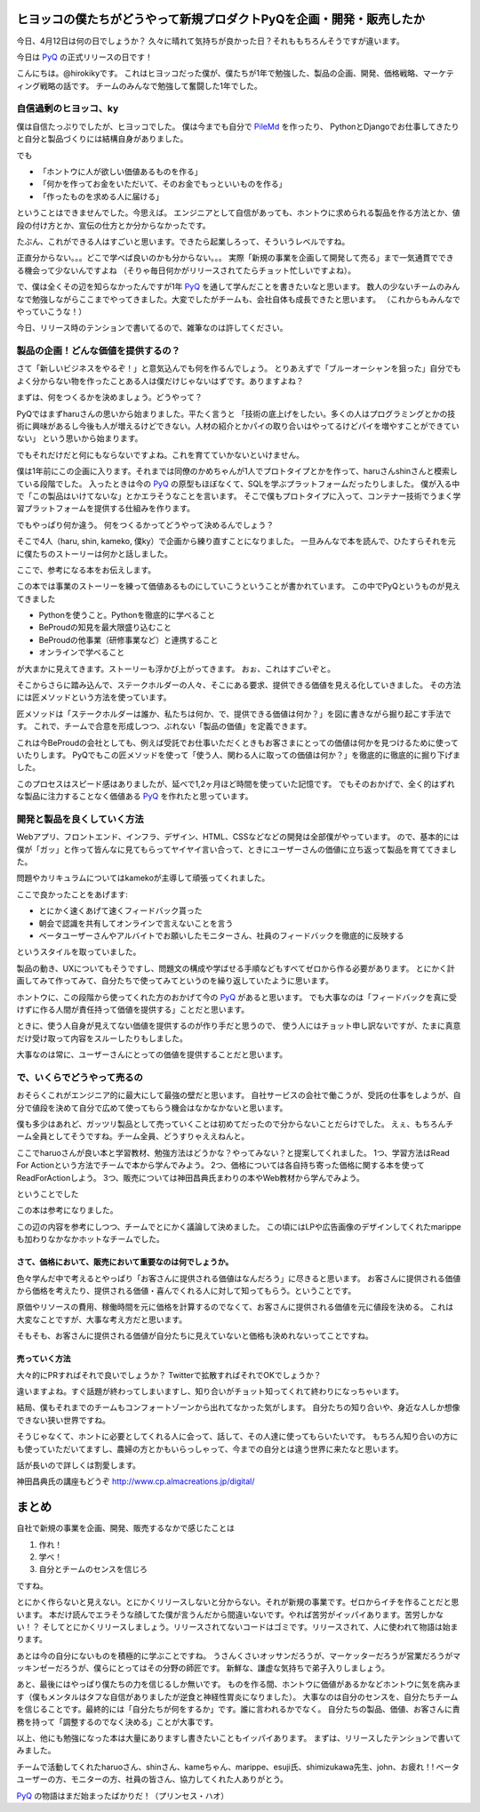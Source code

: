 ヒヨッコの僕たちがどうやって新規プロダクトPyQを企画・開発・販売したか
========================================================================

今日、4月12日は何の日でしょうか？
久々に晴れて気持ちが良かった日？それももちろんそうですが違います。

今日は `PyQ <https://pyq.jp/>`_ の正式リリースの日です！

.. tweet:: https://twitter.com/hirokiky/status/852009005509627904

こんにちは。@hirokikyです。
これはヒヨッコだった僕が、僕たちが1年で勉強した、製品の企画、開発、価格戦略、マーケティング戦略の話です。
チームのみんなで勉強して奮闘した1年でした。

自信過剰のヒヨッコ、ky
----------------------------------

僕は自信たっぷりでしたが、ヒヨッコでした。
僕は今までも自分で `PileMd <https://pilemd.com/>`_ を作ったり、
PythonとDjangoでお仕事してきたりと自分と製品づくりには結構自身がありました。

でも

* 「ホントウに人が欲しい価値あるものを作る」
* 「何かを作ってお金をいただいて、そのお金でもっといいものを作る」
* 「作ったものを求める人に届ける」

ということはできませんでした。今思えば。
エンジニアとして自信があっても、ホントウに求められる製品を作る方法とか、値段の付け方とか、宣伝の仕方とか分からなかったです。

たぶん、これができる人はすごいと思います。できたら起業しろって、そういうレベルですね。

正直分からない。。。どこで学べば良いのかも分からない。。。
実際「新規の事業を企画して開発して売る」まで一気通貫でできる機会って少ないんですよね
（そりゃ毎日何かがリリースされてたらチョット忙しいですよね）。

で、僕は全くその辺を知らなかったんですが1年 PyQ_ を通して学んだことを書きたいなと思います。
数人の少ないチームのみんなで勉強しながらここまでやってきました。大変でしたがチームも、会社自体も成長できたと思います。
（これからもみんなでやっていこうな！）

今日、リリース時のテンションで書いてるので、雑筆なのは許してください。

製品の企画！どんな価値を提供するの？
------------------------------------------

さて「新しいビジネスをやるぞ！」と意気込んでも何を作るんでしょう。
とりあえずで「ブルーオーシャンを狙った」自分でもよく分からない物を作ったことある人は僕だけじゃないはずです。ありますよね？

まずは、何をつくるかを決めましょう。どうやって？

PyQではまずharuさんの思いから始まりました。平たく言うと
「技術の底上げをしたい。多くの人はプログラミングとかの技術に興味があるし今後も人が増えるけどできない。人材の紹介とかパイの取り合いはやってるけどパイを増やすことができていない」
という思いから始まります。

でもそれだけだと何にもならないですよね。これを育てていかないといけません。

僕は1年前にこの企画に入ります。それまでは同僚のかめちゃんが1人でプロトタイプとかを作って、haruさんshinさんと模索している段階でした。
入ったときは今の PyQ_ の原型もほぼなくて、SQLを学ぶプラットフォームだったりしました。
僕が入る中で「この製品はいけてないな」とかエラそうなことを言います。
そこで僕もプロトタイプに入って、コンテナー技術でうまく学習プラットフォームを提供する仕組みを作ります。

でもやっぱり何か違う。
何をつくるかってどうやって決めるんでしょう？

そこで4人（haru, shin, kameko, 僕ky）で企画から練り直すことになりました。
一旦みんなで本を読んで、ひたすらそれを元に僕たちのストーリーは何かと話しました。

ここで、参考になる本をお伝えします。

.. raw:: html

    <iframe style="width:120px;height:240px;" marginwidth="0" marginheight="0" scrolling="no" frameborder="0" src="//rcm-fe.amazon-adsystem.com/e/cm?lt1=_blank&bc1=000000&IS2=1&bg1=FFFFFF&fc1=000000&lc1=0000FF&t=hirokikywww-22&o=9&p=8&l=as4&m=amazon&f=ifr&ref=as_ss_li_til&asins=4492532706&linkId=c219c571dc5f63f319472d6d8a937bf3"></iframe>

この本では事業のストーリーを練って価値あるものにしていこうということが書かれています。
この中でPyQというものが見えてきました

* Pythonを使うこと。Pythonを徹底的に学べること
* BeProudの知見を最大限盛り込むこと
* BeProudの他事業（研修事業など）と連携すること
* オンラインで学べること

が大まかに見えてきます。ストーリーも浮かび上がってきます。
おぉ、これはすごいぞと。

そこからさらに踏み込んで、ステークホルダーの人々、そこにある要求、提供できる価値を見える化していきました。
その方法には匠メソッドという方法を使っています。

.. raw:: html

    <iframe style="width:120px;height:240px;" marginwidth="0" marginheight="0" scrolling="no" frameborder="0" src="//rcm-fe.amazon-adsystem.com/e/cm?lt1=_blank&bc1=000000&IS2=1&bg1=FFFFFF&fc1=000000&lc1=0000FF&t=hirokikywww-22&o=9&p=8&l=as4&m=amazon&f=ifr&ref=as_ss_li_til&asins=B01MTD3YAW&linkId=94e092ce15ab3fc9bb51fe3fa538a224"></iframe>


匠メソッドは「ステークホルダーは誰か、私たちは何か、で、提供できる価値は何か？」を図に書きながら掘り起こす手法です。
これで、チームで合意を形成しつつ、ぶれない「製品の価値」を定義できます。

これは今BeProudの会社としても、例えば受託でお仕事いただくときもお客さまにとっての価値は何かを見つけるために使っていたりします。
PyQでもこの匠メソッドを使って「使う人、関わる人に取っての価値は何か？」を徹底的に徹底的に掘り下げました。

このプロセスはスピード感はありましたが、延べで1,2ヶ月ほど時間を使っていた記憶です。
でもそのおかげで、全く的はずれな製品に注力することなく価値ある PyQ_ を作れたと思っています。

開発と製品を良くしていく方法
------------------------------------------------

Webアプリ、フロントエンド、インフラ、デザイン、HTML、CSSなどなどの開発は全部僕がやっています。
ので、基本的には僕が「ガッ」と作って皆んなに見てもらってヤイヤイ言い合って、ときにユーザーさんの価値に立ち返って製品を育ててきました。

問題やカリキュラムについてはkamekoが主導して頑張ってくれました。

ここで良かったことをあげます:

* とにかく速くあげて速くフィードバック貰った
* 朝会で認識を共有してオンラインで言えないことを言う
* ベータユーザーさんやアルバイトでお願いしたモニターさん、社員のフィードバックを徹底的に反映する

というスタイルを取っていました。

製品の動き、UXについてもそうですし、問題文の構成や学ばせる手順などもすべてゼロから作る必要があります。
とにかく計画してみて作ってみて、自分たちで使ってみてというのを繰り返していたように思います。

ホントウに、この段階から使ってくれた方のおかげて今の PyQ_ があると思います。
でも大事なのは「フィードバックを真に受けずに作る人間が責任持って価値を提供する」ことだと思います。

ときに、使う人自身が見えてない価値を提供するのが作り手だと思うので、
使う人にはチョット申し訳ないですが、たまに真意だけ受け取って内容をスルーしたりもしました。

大事なのは常に、ユーザーさんにとっての価値を提供することだと思います。

で、いくらでどうやって売るの
-------------------------------------

おそらくこれがエンジニア的に最大にして最強の壁だと思います。
自社サービスの会社で働こうが、受託の仕事をしようが、自分で値段を決めて自分で広めて使ってもらう機会はなかなかないと思います。

僕も多少はあれど、ガッツリ製品として売っていくことは初めてだったので分からないことだらけでした。
えぇ、もちろんチーム全員としてそうですね。チーム全員、どうすりゃええねんと。

ここでharuoさんが良い本と学習教材、勉強方法はどうかな？やってみない？と提案してくれました。
1つ、学習方法はRead For Actionという方法でチームで本から学んでみよう。
2つ、価格については各自持ち寄った価格に関する本を使ってReadForActionしよう。
3つ、販売については神田昌典氏まわりの本やWeb教材から学んでみよう。

ということでした

.. raw:: html

   <iframe style="width:120px;height:240px;" marginwidth="0" marginheight="0" scrolling="no" frameborder="0" src="//rcm-fe.amazon-adsystem.com/e/cm?lt1=_blank&bc1=000000&IS2=1&bg1=FFFFFF&fc1=000000&lc1=0000FF&t=hirokikywww-22&o=9&p=8&l=as4&m=amazon&f=ifr&ref=as_ss_li_til&asins=B01BTG95KY&linkId=c67f19067d65f983eb10a7bcad137bcc"></iframe>

この本は参考になりました。

.. raw:: html

   <iframe style="width:120px;height:240px;" marginwidth="0" marginheight="0" scrolling="no" frameborder="0" src="//rcm-fe.amazon-adsystem.com/e/cm?lt1=_blank&bc1=000000&IS2=1&bg1=FFFFFF&fc1=000000&lc1=0000FF&t=hirokikywww-22&o=9&p=8&l=as4&m=amazon&f=ifr&ref=as_ss_li_til&asins=4478502382&linkId=c287f9abec68b6fabae0f81f585e53b1"></iframe>

この辺の内容を参考にしつつ、チームでとにかく議論して決めました。
この頃にはLPや広告画像のデザインしてくれたmarippeも加わりなかなかホットなチームでした。

さて、価格において、販売において重要なのは何でしょうか。
+++++++++++++++++++++++++++++++++++++++++++++++++++++++++++++++++++

色々学んだ中で考えるとやっぱり「お客さんに提供される価値はなんだろう」に尽きると思います。
お客さんに提供される価値から価格を考えたり、提供される価値・喜んでくれる人に対して知ってもらう。ということです。

原価やリソースの費用、稼働時間を元に価格を計算するのでなくて、お客さんに提供される価値を元に値段を決める。
これは大変なことですが、大事な考え方だと思います。

そもそも、お客さんに提供される価値が自分たちに見えていないと価格も決めれないってことですね。

売っていく方法
++++++++++++++++++++++++++

大々的にPRすればそれで良いでしょうか？
Twitterで拡散すればそれでOKでしょうか？

違いますよね。すぐ話題が終わってしまいますし、知り合いがチョット知ってくれて終わりになっちゃいます。

結局、僕もそれまでのチームもコンフォートゾーンから出れてなかった気がします。
自分たちの知り合いや、身近な人しか想像できない狭い世界ですね。

そうじゃなくて、ホントに必要としてくれる人に会って、話して、その人達に使ってもらいたいです。
もちろん知り合いの方にも使っていただいてますし、農婦の方とかもいらっしゃって、今までの自分とは違う世界に来たなと思います。

話が長いので詳しくは割愛します。

神田昌典氏の講座もどうぞ http://www.cp.almacreations.jp/digital/

まとめ
=========

自社で新規の事業を企画、開発、販売するなかで感じたことは

1. 作れ！
2. 学べ！
3. 自分とチームのセンスを信じろ

ですね。

とにかく作らないと見えない。とにかくリリースしないと分からない。それが新規の事業です。ゼロからイチを作ることだと思います。
本だけ読んでエラそうな顔してた僕が言うんだから間違いないです。やれば苦労がイッパイあります。苦労しかない！？
そしてとにかくリリースしましょう。リリースされてないコードはゴミです。リリースされて、人に使われて物語は始まります。

あとは今の自分にないものを積極的に学ぶことですね。
うさんくさいオッサンだろうが、マーケッターだろうが営業だろうがマッキンゼーだろうが、僕らにとってはその分野の師匠です。
新鮮な、謙虚な気持ちで弟子入りしましょう。

あと、最後にはやっぱり僕たちの力を信じるしか無いです。
ものを作る間、ホントウに価値があるかなどホントウに気を病みます（僕もメンタルはタフな自信がありましたが逆食と神経性胃炎になりました）。
大事なのは自分のセンスを、自分たちチームを信じることです。最終的には「自分たちが何をするか」です。誰に言われるかでなく。
自分たちの製品、価値、お客さんに責務を持って「調整するのでなく決める」ことが大事です。

以上、他にも勉強になった本は大量にありますし書きたいこともイッパイあります。
まずは、リリースしたテンションで書いてみました。

チームで活動してくれたharuoさん、shinさん、kameちゃん、marippe、esuji氏、shimizukawa先生、john、お疲れ！!
ベータユーザーの方、モニターの方、社員の皆さん、協力してくれた人ありがとう。

PyQ_ の物語はまだ始まったばかりだ！（プリンセス・ハオ）
